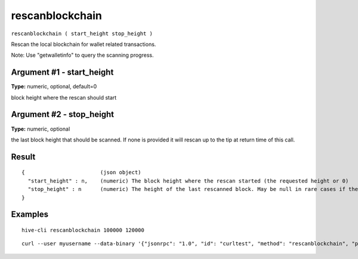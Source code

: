 .. This file is licensed under the Apache License 2.0 available on
   http://www.apache.org/licenses/.

rescanblockchain
================

``rescanblockchain ( start_height stop_height )``

Rescan the local blockchain for wallet related transactions.

Note: Use "getwalletinfo" to query the scanning progress.

Argument #1 - start_height
~~~~~~~~~~~~~~~~~~~~~~~~~~

**Type:** numeric, optional, default=0

block height where the rescan should start

Argument #2 - stop_height
~~~~~~~~~~~~~~~~~~~~~~~~~

**Type:** numeric, optional

the last block height that should be scanned. If none is provided it will rescan up to the tip at return time of this call.

Result
~~~~~~

::

  {                        (json object)
    "start_height" : n,    (numeric) The block height where the rescan started (the requested height or 0)
    "stop_height" : n      (numeric) The height of the last rescanned block. May be null in rare cases if there was a reorg and the call didn't scan any blocks because they were already scanned in the background.
  }

Examples
~~~~~~~~


.. highlight:: shell

::

  hive-cli rescanblockchain 100000 120000

::

  curl --user myusername --data-binary '{"jsonrpc": "1.0", "id": "curltest", "method": "rescanblockchain", "params": [100000, 120000]}' -H 'content-type: text/plain;' http://127.0.0.1:9766/


